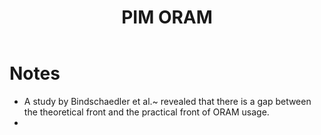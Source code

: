 :PROPERTIES:
:ID:       7a635d22-696c-468e-8e67-2605a59bede8
:END:
#+title: PIM ORAM






* Notes
+ A study by Bindschaedler et al.~\cite{curious} revealed that there is a gap between the theoretical front and the practical front of ORAM usage.
+
